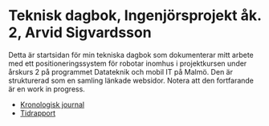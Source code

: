 #+OPTIONS: html-postamble:nil
#+OPTIONS: toc:nil
* Teknisk dagbok, Ingenjörsprojekt åk. 2, Arvid Sigvardsson
  Detta är startsidan för min tekniska dagbok som dokumenterar mitt arbete med ett positioneringssystem för robotar inomhus i projektkursen under årskurs 2 på programmet Datateknik och mobil IT på Malmö. Den är strukturerad som en samling länkade websidor. Notera att den fortfarande är en work in progress.
  - [[./TechDiaryArvid.html][Kronologisk journal]]
  - [[./Tidrapport.html][Tidrapport]]
